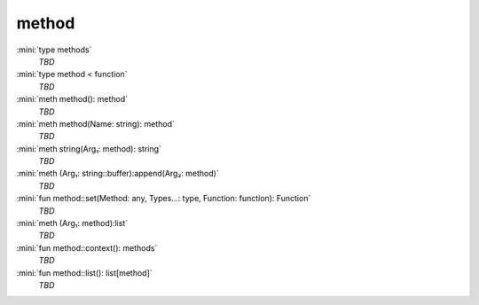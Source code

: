 method
======

:mini:`type methods`
   *TBD*

:mini:`type method < function`
   *TBD*

:mini:`meth method(): method`
   *TBD*

:mini:`meth method(Name: string): method`
   *TBD*

:mini:`meth string(Arg₁: method): string`
   *TBD*

:mini:`meth (Arg₁: string::buffer):append(Arg₂: method)`
   *TBD*

:mini:`fun method::set(Method: any, Types...: type, Function: function): Function`
   *TBD*

:mini:`meth (Arg₁: method):list`
   *TBD*

:mini:`fun method::context(): methods`
   *TBD*

:mini:`fun method::list(): list[method]`
   *TBD*

